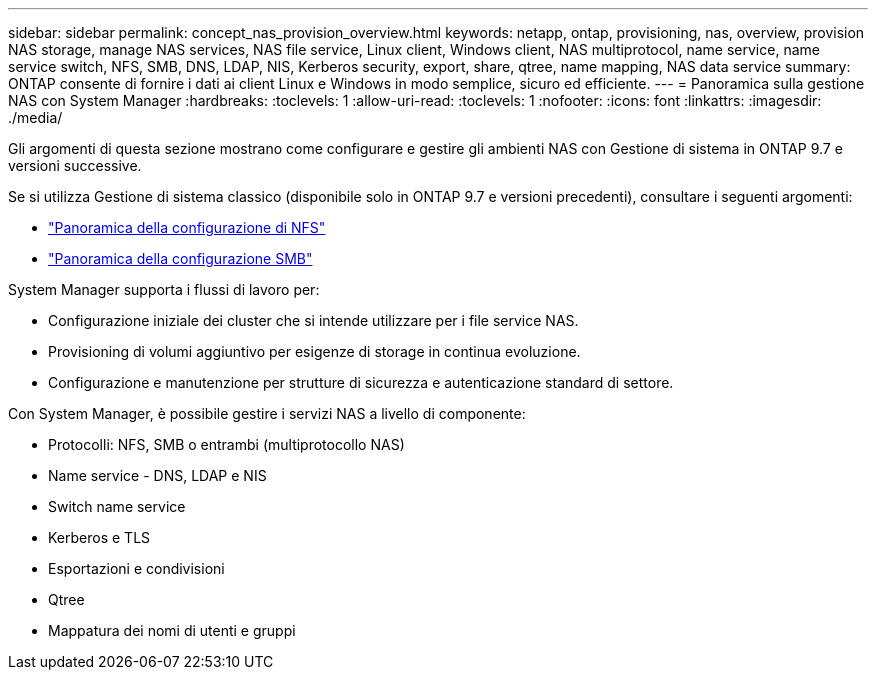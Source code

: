 ---
sidebar: sidebar 
permalink: concept_nas_provision_overview.html 
keywords: netapp, ontap, provisioning, nas, overview, provision NAS storage, manage NAS services, NAS file service, Linux client, Windows client, NAS multiprotocol, name service, name service switch, NFS, SMB, DNS, LDAP, NIS, Kerberos security, export, share, qtree, name mapping, NAS data service 
summary: ONTAP consente di fornire i dati ai client Linux e Windows in modo semplice, sicuro ed efficiente. 
---
= Panoramica sulla gestione NAS con System Manager
:hardbreaks:
:toclevels: 1
:allow-uri-read: 
:toclevels: 1
:nofooter: 
:icons: font
:linkattrs: 
:imagesdir: ./media/


[role="lead"]
Gli argomenti di questa sezione mostrano come configurare e gestire gli ambienti NAS con Gestione di sistema in ONTAP 9.7 e versioni successive.

Se si utilizza Gestione di sistema classico (disponibile solo in ONTAP 9.7 e versioni precedenti), consultare i seguenti argomenti:

* https://docs.netapp.com/us-en/ontap-sm-classic/nfs-config/index.html["Panoramica della configurazione di NFS"^]
* https://docs.netapp.com/us-en/ontap-sm-classic/smb-config/index.html["Panoramica della configurazione SMB"^]


System Manager supporta i flussi di lavoro per:

* Configurazione iniziale dei cluster che si intende utilizzare per i file service NAS.
* Provisioning di volumi aggiuntivo per esigenze di storage in continua evoluzione.
* Configurazione e manutenzione per strutture di sicurezza e autenticazione standard di settore.


Con System Manager, è possibile gestire i servizi NAS a livello di componente:

* Protocolli: NFS, SMB o entrambi (multiprotocollo NAS)
* Name service - DNS, LDAP e NIS
* Switch name service
* Kerberos e TLS
* Esportazioni e condivisioni
* Qtree
* Mappatura dei nomi di utenti e gruppi

